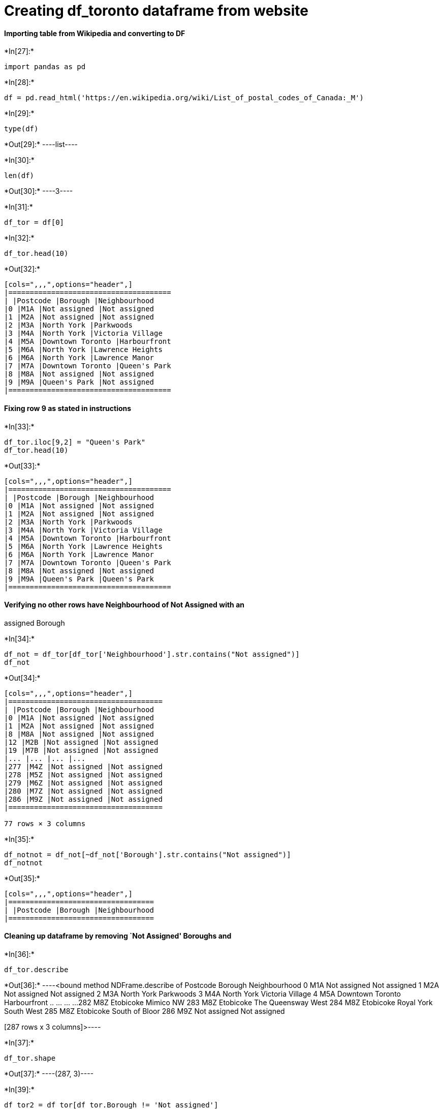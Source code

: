 = Creating df_toronto dataframe from website

==== Importing table from Wikipedia and converting to DF


+*In[27]:*+
[source, ipython3]
----
import pandas as pd
----


+*In[28]:*+
[source, ipython3]
----
df = pd.read_html('https://en.wikipedia.org/wiki/List_of_postal_codes_of_Canada:_M')
----


+*In[29]:*+
[source, ipython3]
----
type(df)
----


+*Out[29]:*+
----list----


+*In[30]:*+
[source, ipython3]
----
len(df)
----


+*Out[30]:*+
----3----


+*In[31]:*+
[source, ipython3]
----
df_tor = df[0]
----


+*In[32]:*+
[source, ipython3]
----
df_tor.head(10)
----


+*Out[32]:*+
----
[cols=",,,",options="header",]
|======================================
| |Postcode |Borough |Neighbourhood
|0 |M1A |Not assigned |Not assigned
|1 |M2A |Not assigned |Not assigned
|2 |M3A |North York |Parkwoods
|3 |M4A |North York |Victoria Village
|4 |M5A |Downtown Toronto |Harbourfront
|5 |M6A |North York |Lawrence Heights
|6 |M6A |North York |Lawrence Manor
|7 |M7A |Downtown Toronto |Queen's Park
|8 |M8A |Not assigned |Not assigned
|9 |M9A |Queen's Park |Not assigned
|======================================
----

==== Fixing row 9 as stated in instructions


+*In[33]:*+
[source, ipython3]
----
df_tor.iloc[9,2] = "Queen's Park"
df_tor.head(10)
----


+*Out[33]:*+
----
[cols=",,,",options="header",]
|======================================
| |Postcode |Borough |Neighbourhood
|0 |M1A |Not assigned |Not assigned
|1 |M2A |Not assigned |Not assigned
|2 |M3A |North York |Parkwoods
|3 |M4A |North York |Victoria Village
|4 |M5A |Downtown Toronto |Harbourfront
|5 |M6A |North York |Lawrence Heights
|6 |M6A |North York |Lawrence Manor
|7 |M7A |Downtown Toronto |Queen's Park
|8 |M8A |Not assigned |Not assigned
|9 |M9A |Queen's Park |Queen's Park
|======================================
----

==== Verifying no other rows have Neighbourhood of Not Assigned with an
assigned Borough


+*In[34]:*+
[source, ipython3]
----
df_not = df_tor[df_tor['Neighbourhood'].str.contains("Not assigned")]
df_not
----


+*Out[34]:*+
----
[cols=",,,",options="header",]
|====================================
| |Postcode |Borough |Neighbourhood
|0 |M1A |Not assigned |Not assigned
|1 |M2A |Not assigned |Not assigned
|8 |M8A |Not assigned |Not assigned
|12 |M2B |Not assigned |Not assigned
|19 |M7B |Not assigned |Not assigned
|... |... |... |...
|277 |M4Z |Not assigned |Not assigned
|278 |M5Z |Not assigned |Not assigned
|279 |M6Z |Not assigned |Not assigned
|280 |M7Z |Not assigned |Not assigned
|286 |M9Z |Not assigned |Not assigned
|====================================

77 rows × 3 columns
----


+*In[35]:*+
[source, ipython3]
----
df_notnot = df_not[~df_not['Borough'].str.contains("Not assigned")]
df_notnot
----


+*Out[35]:*+
----
[cols=",,,",options="header",]
|==================================
| |Postcode |Borough |Neighbourhood
|==================================
----

==== Cleaning up dataframe by removing `Not Assigned' Boroughs and


+*In[36]:*+
[source, ipython3]
----
df_tor.describe
----


+*Out[36]:*+
----<bound method NDFrame.describe of     Postcode           Borough          Neighbourhood
0        M1A      Not assigned           Not assigned
1        M2A      Not assigned           Not assigned
2        M3A        North York              Parkwoods
3        M4A        North York       Victoria Village
4        M5A  Downtown Toronto           Harbourfront
..       ...               ...                    ...
282      M8Z         Etobicoke              Mimico NW
283      M8Z         Etobicoke     The Queensway West
284      M8Z         Etobicoke  Royal York South West
285      M8Z         Etobicoke         South of Bloor
286      M9Z      Not assigned           Not assigned

[287 rows x 3 columns]>----


+*In[37]:*+
[source, ipython3]
----
df_tor.shape
----


+*Out[37]:*+
----(287, 3)----


+*In[39]:*+
[source, ipython3]
----
df_tor2 = df_tor[df_tor.Borough != 'Not assigned']
df_tor2.shape
----


+*Out[39]:*+
----(210, 3)----


+*In[40]:*+
[source, ipython3]
----
df_tor2.head(10)
----


+*Out[40]:*+
----
[cols=",,,",options="header",]
|======================================
| |Postcode |Borough |Neighbourhood
|2 |M3A |North York |Parkwoods
|3 |M4A |North York |Victoria Village
|4 |M5A |Downtown Toronto |Harbourfront
|5 |M6A |North York |Lawrence Heights
|6 |M6A |North York |Lawrence Manor
|7 |M7A |Downtown Toronto |Queen's Park
|9 |M9A |Queen's Park |Queen's Park
|10 |M1B |Scarborough |Rouge
|11 |M1B |Scarborough |Malvern
|13 |M3B |North York |Don Mills North
|======================================
----

==== Grouping Neighbourhoods into unique Poscode/Borough combinations


+*In[41]:*+
[source, ipython3]
----
df_toronto = df_tor2.groupby(['Postcode','Borough'], as_index = False).agg({'Neighbourhood': ', '.join})
----


+*In[42]:*+
[source, ipython3]
----
print(df_toronto.shape)
df_toronto
----


+*Out[42]:*+
----
(103, 3)

[cols=",,,",options="header",]
|======================================================================
| |Postcode |Borough |Neighbourhood
|0 |M1B |Scarborough |Rouge, Malvern
|1 |M1C |Scarborough |Highland Creek, Rouge Hill, Port Union
|2 |M1E |Scarborough |Guildwood, Morningside, West Hill
|3 |M1G |Scarborough |Woburn
|4 |M1H |Scarborough |Cedarbrae
|... |... |... |...
|98 |M9N |York |Weston
|99 |M9P |Etobicoke |Westmount
|100 |M9R |Etobicoke |Kingsview Village, Martin Grove Gardens, Richv...
|101 |M9V |Etobicoke |Albion Gardens, Beaumond Heights, Humbergate, ...
|102 |M9W |Etobicoke |Northwest
|======================================================================

103 rows × 3 columns
----

==== Importing Lat/Long file


+*In[45]:*+
[source, ipython3]
----
df_latlong = pd.read_csv('http://cocl.us/Geospatial_data')
df_latlong.head(15)
----


+*Out[45]:*+
----
[cols=",,,",options="header",]
|==================================
| |Postal Code |Latitude |Longitude
|0 |M1B |43.806686 |-79.194353
|1 |M1C |43.784535 |-79.160497
|2 |M1E |43.763573 |-79.188711
|3 |M1G |43.770992 |-79.216917
|4 |M1H |43.773136 |-79.239476
|5 |M1J |43.744734 |-79.239476
|6 |M1K |43.727929 |-79.262029
|7 |M1L |43.711112 |-79.284577
|8 |M1M |43.716316 |-79.239476
|9 |M1N |43.692657 |-79.264848
|10 |M1P |43.757410 |-79.273304
|11 |M1R |43.750072 |-79.295849
|12 |M1S |43.794200 |-79.262029
|13 |M1T |43.781638 |-79.304302
|14 |M1V |43.815252 |-79.284577
|==================================
----

==== Merging Lat/Long to Toronto DF and removing extra column


+*In[46]:*+
[source, ipython3]
----
df_torlatlong = df_toronto.merge(df_latlong, left_on='Postcode', right_on='Postal Code')
df_torlatlong.head()
----


+*Out[46]:*+
----
[cols=",,,,,,",options="header",]
|=======================================================================
| |Postcode |Borough |Neighbourhood |Postal Code |Latitude |Longitude
|0 |M1B |Scarborough |Rouge, Malvern |M1B |43.806686 |-79.194353

|1 |M1C |Scarborough |Highland Creek, Rouge Hill, Port Union |M1C
|43.784535 |-79.160497

|2 |M1E |Scarborough |Guildwood, Morningside, West Hill |M1E |43.763573
|-79.188711

|3 |M1G |Scarborough |Woburn |M1G |43.770992 |-79.216917

|4 |M1H |Scarborough |Cedarbrae |M1H |43.773136 |-79.239476
|=======================================================================
----


+*In[47]:*+
[source, ipython3]
----
df_torlatlong.drop('Postal Code', inplace=True,axis=1)
df_torlatlong
----


+*Out[47]:*+
----
[cols=",,,,,",options="header",]
|=======================================================================
| |Postcode |Borough |Neighbourhood |Latitude |Longitude
|0 |M1B |Scarborough |Rouge, Malvern |43.806686 |-79.194353

|1 |M1C |Scarborough |Highland Creek, Rouge Hill, Port Union |43.784535
|-79.160497

|2 |M1E |Scarborough |Guildwood, Morningside, West Hill |43.763573
|-79.188711

|3 |M1G |Scarborough |Woburn |43.770992 |-79.216917

|4 |M1H |Scarborough |Cedarbrae |43.773136 |-79.239476

|... |... |... |... |... |...

|98 |M9N |York |Weston |43.706876 |-79.518188

|99 |M9P |Etobicoke |Westmount |43.696319 |-79.532242

|100 |M9R |Etobicoke |Kingsview Village, Martin Grove Gardens, Richv...
|43.688905 |-79.554724

|101 |M9V |Etobicoke |Albion Gardens, Beaumond Heights, Humbergate, ...
|43.739416 |-79.588437

|102 |M9W |Etobicoke |Northwest |43.706748 |-79.594054
|=======================================================================

103 rows × 5 columns
----

==== Importing Mapping libraries


+*In[48]:*+
[source, ipython3]
----
import numpy as np
import json
from pandas.io.json import json_normalize
import requests
import matplotlib.cm as cm
import matplotlib.colors as colors
from sklearn.cluster import KMeans
!pip install folium
import folium
----


+*Out[48]:*+
----
Collecting folium
  Downloading https://files.pythonhosted.org/packages/fd/a0/ccb3094026649cda4acd55bf2c3822bb8c277eb11446d13d384e5be35257/folium-0.10.1-py2.py3-none-any.whl (91kB)
Collecting branca>=0.3.0 (from folium)
  Downloading https://files.pythonhosted.org/packages/81/6d/31c83485189a2521a75b4130f1fee5364f772a0375f81afff619004e5237/branca-0.4.0-py3-none-any.whl
Requirement already satisfied: requests in c:\users\jnettrouer\appdata\local\continuum\anaconda3\lib\site-packages (from folium) (2.22.0)
Requirement already satisfied: jinja2>=2.9 in c:\users\jnettrouer\appdata\local\continuum\anaconda3\lib\site-packages (from folium) (2.10.3)
Requirement already satisfied: numpy in c:\users\jnettrouer\appdata\local\continuum\anaconda3\lib\site-packages (from folium) (1.16.5)
Requirement already satisfied: six in c:\users\jnettrouer\appdata\local\continuum\anaconda3\lib\site-packages (from branca>=0.3.0->folium) (1.12.0)
Requirement already satisfied: urllib3!=1.25.0,!=1.25.1,<1.26,>=1.21.1 in c:\users\jnettrouer\appdata\local\continuum\anaconda3\lib\site-packages (from requests->folium) (1.24.2)
Requirement already satisfied: chardet<3.1.0,>=3.0.2 in c:\users\jnettrouer\appdata\local\continuum\anaconda3\lib\site-packages (from requests->folium) (3.0.4)
Requirement already satisfied: certifi>=2017.4.17 in c:\users\jnettrouer\appdata\local\continuum\anaconda3\lib\site-packages (from requests->folium) (2019.9.11)
Requirement already satisfied: idna<2.9,>=2.5 in c:\users\jnettrouer\appdata\local\continuum\anaconda3\lib\site-packages (from requests->folium) (2.8)
Requirement already satisfied: MarkupSafe>=0.23 in c:\users\jnettrouer\appdata\local\continuum\anaconda3\lib\site-packages (from jinja2>=2.9->folium) (1.1.1)
Installing collected packages: branca, folium
Successfully installed branca-0.4.0 folium-0.10.1
----


+*In[49]:*+
[source, ipython3]
----
!pip install geopy
from geopy.geocoders import Nominatim
----


+*Out[49]:*+
----
Collecting geopy
  Downloading https://files.pythonhosted.org/packages/53/fc/3d1b47e8e82ea12c25203929efb1b964918a77067a874b2c7631e2ec35ec/geopy-1.21.0-py2.py3-none-any.whl (104kB)
Collecting geographiclib<2,>=1.49 (from geopy)
  Downloading https://files.pythonhosted.org/packages/8b/62/26ec95a98ba64299163199e95ad1b0e34ad3f4e176e221c40245f211e425/geographiclib-1.50-py3-none-any.whl
Installing collected packages: geographiclib, geopy
Successfully installed geographiclib-1.50 geopy-1.21.0
----

==== Creating 1st Map of Toronto


+*In[50]:*+
[source, ipython3]
----
address = 'Toronto, ON'

geolocator = Nominatim(user_agent="tor_explorer")
location = geolocator.geocode(address)
latitude = location.latitude
longitude = location.longitude
----


+*In[51]:*+
[source, ipython3]
----
map_toronto = folium.Map(location=[latitude, longitude], zoom_start=10)
neighborhoods = df_torlatlong

for lat, lng, borough, neighborhood in zip(neighborhoods['Latitude'], neighborhoods['Longitude'], neighborhoods['Borough'], neighborhoods['Neighbourhood']):
    label = '{}, {}'.format(neighborhood, borough)
    label = folium.Popup(label, parse_html=True)
    folium.CircleMarker(
        [lat, lng],
        radius=5,
        popup=label,
        color='blue',
        fill=True,
        fill_color='#3186cc',
        fill_opacity=0.7,
        parse_html=False).add_to(map_toronto)  
    
map_toronto
----


+*Out[51]:*+
----

----

==== Gathering data from Foursquare


+*In[53]:*+
[source, ipython3]
----
CLIENT_ID = 'LB5FZYMLW3EKO3GDPLQICJPHT0PIM10TTYKM2CI15JANYHV0'
CLIENT_SECRET = '420ZCLLR3JDPD1DMUTGW0NSCSXRLY53BVEKAGMOXTIHXD0SG'
VERSION = '20180605'
ACCESS_TOKEN = 'AUIVBHZLCFHI1JJ0FTHVF24F1QR2MLTHKAFOT5SM1LADDINK'
----


+*In[68]:*+
[source, ipython3]
----
def getNearbyVenues(names, latitudes, longitudes, radius=500, LIMIT=100):
    
    venues_list=[]
    for name, lat, lng in zip(names, latitudes, longitudes):
        print(name)
            
        # create the API request URL
        url = 'https://api.foursquare.com/v2/venues/explore?&client_id={}&client_secret={}&v={}&ll={},{}&radius={}&limit={}'.format(
            CLIENT_ID, 
            CLIENT_SECRET, 
            VERSION, 
            lat, 
            lng, 
            radius, 
            LIMIT)
            
        # make the GET request
        results = requests.get(url).json()["response"]['groups'][0]['items']
        
        # return only relevant information for each nearby venue
        venues_list.append([(
            name, 
            lat, 
            lng, 
            v['venue']['name'], 
            v['venue']['location']['lat'], 
            v['venue']['location']['lng'],  
            v['venue']['categories'][0]['name']) for v in results])

    nearby_venues = pd.DataFrame([item for venue_list in venues_list for item in venue_list])
    nearby_venues.columns = ['Neighborhood', 
                  'Neighborhood Latitude', 
                  'Neighborhood Longitude', 
                  'Venue', 
                  'Venue Latitude', 
                  'Venue Longitude', 
                  'Venue Category']
    
    return(nearby_venues)
----


+*In[72]:*+
[source, ipython3]
----
toronto_venues = getNearbyVenues(names=df_torlatlong['Borough'],
                                   latitudes=df_torlatlong['Latitude'],
                                   longitudes=df_torlatlong['Longitude']
                                  )
----


+*Out[72]:*+
----
Scarborough
Scarborough
Scarborough
Scarborough
Scarborough
Scarborough
Scarborough
Scarborough
Scarborough
Scarborough
Scarborough
Scarborough
Scarborough
Scarborough
Scarborough
Scarborough
Scarborough
North York
North York
North York
North York
North York
North York
North York
North York
North York
North York
North York
North York
North York
North York
North York
North York
North York
North York
East York
East York
East Toronto
East York
East York
East York
East Toronto
East Toronto
East Toronto
Central Toronto
Central Toronto
Central Toronto
Central Toronto
Central Toronto
Central Toronto
Downtown Toronto
Downtown Toronto
Downtown Toronto
Downtown Toronto
Downtown Toronto
Downtown Toronto
Downtown Toronto
Downtown Toronto
Downtown Toronto
Downtown Toronto
Downtown Toronto
Downtown Toronto
North York
Central Toronto
Central Toronto
Central Toronto
Downtown Toronto
Downtown Toronto
Downtown Toronto
Downtown Toronto
Downtown Toronto
North York
North York
York
York
Downtown Toronto
West Toronto
West Toronto
West Toronto
North York
York
York
West Toronto
West Toronto
West Toronto
Downtown Toronto
Mississauga
East Toronto
Etobicoke
Etobicoke
Etobicoke
Etobicoke
Etobicoke
Queen's Park
Etobicoke
Etobicoke
North York
North York
York
Etobicoke
Etobicoke
Etobicoke
Etobicoke
----


+*In[94]:*+
[source, ipython3]
----
toronto_venues.head()
----


+*Out[94]:*+
----
[cols=",,,,,,,",options="header",]
|=======================================================================
| |Neighborhood |Neighborhood Latitude |Neighborhood Longitude |Venue
|Venue Latitude |Venue Longitude |Venue Category
|0 |Scarborough |43.806686 |-79.194353 |Wendy's |43.807448 |-79.199056
|Fast Food Restaurant

|1 |Scarborough |43.784535 |-79.160497 |Royal Canadian Legion |43.782533
|-79.163085 |Bar

|2 |Scarborough |43.784535 |-79.160497 |Scarborough Historical Society
|43.788755 |-79.162438 |History Museum

|3 |Scarborough |43.763573 |-79.188711 |G & G Electronics |43.765309
|-79.191537 |Electronics Store

|4 |Scarborough |43.763573 |-79.188711 |Marina Spa |43.766000
|-79.191000 |Spa
|=======================================================================
----


+*In[95]:*+
[source, ipython3]
----
toronto_venues.groupby('Neighborhood').count()
----


+*Out[95]:*+
----
Neighborhood Latitude

Neighborhood Longitude

Venue

Venue Latitude

Venue Longitude

Venue Category

Neighborhood

Central Toronto

108

108

108

108

108

108

Downtown Toronto

1309

1309

1309

1309

1309

1309

East Toronto

125

125

125

125

125

125

East York

75

75

75

75

75

75

Etobicoke

75

75

75

75

75

75

Mississauga

13

13

13

13

13

13

North York

243

243

243

243

243

243

Scarborough

87

87

87

87

87

87

West Toronto

172

172

172

172

172

172

York

18

18

18

18

18

18
----


+*In[84]:*+
[source, ipython3]
----
print('There are {} uniques categories.'.format(len(toronto_venues['Venue Category'].unique())))
----


+*Out[84]:*+
----
There are 265 uniques categories.
----

==== Grouping data by neighborhood


+*In[98]:*+
[source, ipython3]
----
# one hot encoding
toronto_onehot = pd.get_dummies(toronto_venues[['Venue Category']], prefix="", prefix_sep="")

# add neighborhood column back to dataframe
toronto_onehot['Neighborhood'] = toronto_venues['Neighborhood'] 

# move neighborhood column to the first column
fixed_columns = [toronto_onehot.columns[-1]] + list(toronto_onehot.columns[:-1])
toronto_onehot = toronto_onehot[fixed_columns]

toronto_onehot.set_index('Neighborhood', inplace=True)
toronto_onehot.head()
----


+*Out[98]:*+
----
Yoga Studio

Accessories Store

Afghan Restaurant

Airport

Airport Food Court

Airport Gate

Airport Lounge

Airport Service

Airport Terminal

American Restaurant

...

Trail

Train Station

Vegetarian / Vegan Restaurant

Video Game Store

Video Store

Vietnamese Restaurant

Warehouse Store

Wine Bar

Wings Joint

Women's Store

Neighborhood

Scarborough

0

0

0

0

0

0

0

0

0

0

...

0

0

0

0

0

0

0

0

0

0

Scarborough

0

0

0

0

0

0

0

0

0

0

...

0

0

0

0

0

0

0

0

0

0

Scarborough

0

0

0

0

0

0

0

0

0

0

...

0

0

0

0

0

0

0

0

0

0

Scarborough

0

0

0

0

0

0

0

0

0

0

...

0

0

0

0

0

0

0

0

0

0

Scarborough

0

0

0

0

0

0

0

0

0

0

...

0

0

0

0

0

0

0

0

0

0

5 rows × 264 columns
----


+*In[99]:*+
[source, ipython3]
----
toronto_onehot.shape
----


+*Out[99]:*+
----(2225, 264)----


+*In[100]:*+
[source, ipython3]
----
toronto_grouped = toronto_onehot.groupby('Neighborhood').mean().reset_index()
toronto_grouped
----


+*Out[100]:*+
----
[cols=",,,,,,,,,,,,,,,,,,,,,",options="header",]
|=======================================================================
| |Neighborhood |Yoga Studio |Accessories Store |Afghan Restaurant
|Airport |Airport Food Court |Airport Gate |Airport Lounge |Airport
Service |Airport Terminal |... |Trail |Train Station |Vegetarian / Vegan
Restaurant |Video Game Store |Video Store |Vietnamese Restaurant
|Warehouse Store |Wine Bar |Wings Joint |Women's Store
|0 |Central Toronto |0.009259 |0.000000 |0.000000 |0.000000 |0.000000
|0.000000 |0.000000 |0.000000 |0.000000 |... |0.009259 |0.000000
|0.009259 |0.000000 |0.000000 |0.009259 |0.000000 |0.000000 |0.000000
|0.000000

|1 |Downtown Toronto |0.003820 |0.000000 |0.000764 |0.000764 |0.000764
|0.000764 |0.001528 |0.001528 |0.001528 |... |0.000764 |0.002292
|0.011459 |0.001528 |0.000000 |0.003820 |0.000000 |0.006875 |0.001528
|0.000764

|2 |East Toronto |0.024000 |0.000000 |0.000000 |0.000000 |0.000000
|0.000000 |0.000000 |0.000000 |0.000000 |... |0.016000 |0.000000
|0.000000 |0.000000 |0.000000 |0.000000 |0.000000 |0.008000 |0.000000
|0.000000

|3 |East York |0.013333 |0.000000 |0.000000 |0.000000 |0.000000
|0.000000 |0.000000 |0.000000 |0.000000 |... |0.000000 |0.000000
|0.000000 |0.000000 |0.013333 |0.000000 |0.013333 |0.000000 |0.000000
|0.000000

|4 |Etobicoke |0.000000 |0.000000 |0.000000 |0.000000 |0.000000
|0.000000 |0.000000 |0.000000 |0.000000 |... |0.000000 |0.000000
|0.000000 |0.000000 |0.013333 |0.000000 |0.000000 |0.000000 |0.013333
|0.000000

|5 |Mississauga |0.000000 |0.000000 |0.000000 |0.000000 |0.000000
|0.000000 |0.000000 |0.000000 |0.000000 |... |0.000000 |0.000000
|0.000000 |0.000000 |0.000000 |0.000000 |0.000000 |0.000000 |0.000000
|0.000000

|6 |North York |0.000000 |0.004115 |0.000000 |0.004115 |0.000000
|0.000000 |0.000000 |0.000000 |0.000000 |... |0.000000 |0.000000
|0.000000 |0.004115 |0.004115 |0.008230 |0.000000 |0.000000 |0.004115
|0.012346

|7 |Scarborough |0.000000 |0.000000 |0.000000 |0.000000 |0.000000
|0.000000 |0.000000 |0.000000 |0.000000 |... |0.000000 |0.000000
|0.000000 |0.000000 |0.000000 |0.011494 |0.000000 |0.000000 |0.000000
|0.000000

|8 |West Toronto |0.011628 |0.000000 |0.000000 |0.000000 |0.000000
|0.000000 |0.000000 |0.000000 |0.000000 |... |0.000000 |0.000000
|0.011628 |0.000000 |0.000000 |0.011628 |0.000000 |0.011628 |0.000000
|0.000000

|9 |York |0.000000 |0.000000 |0.000000 |0.000000 |0.000000 |0.000000
|0.000000 |0.000000 |0.000000 |... |0.055556 |0.000000 |0.000000
|0.000000 |0.000000 |0.000000 |0.000000 |0.000000 |0.000000 |0.055556
|=======================================================================

10 rows × 265 columns
----

==== Identify most common venues


+*In[114]:*+
[source, ipython3]
----
def return_most_common_venues(row, num_top_venues):
    row_categories = row.iloc[1:]
    row_categories_sorted = row_categories.sort_values(ascending=False)
    
    return row_categories_sorted.index.values[0:num_top_venues]

num_top_venues = 10

indicators = ['st', 'nd', 'rd']

# create columns according to number of top venues
columns = ['Neighborhood']
for ind in np.arange(num_top_venues):
    try:
        columns.append('{}{} Most Common Venue'.format(ind+1, indicators[ind]))
    except:
        columns.append('{}th Most Common Venue'.format(ind+1))

# create a new dataframe
neighborhoods_venues_sorted = pd.DataFrame(columns=columns)
neighborhoods_venues_sorted['Neighborhood'] = toronto_grouped['Neighborhood']

for ind in np.arange(toronto_grouped.shape[0]):
    neighborhoods_venues_sorted.iloc[ind, 1:] = return_most_common_venues(toronto_grouped.iloc[ind, :], num_top_venues)

neighborhoods_venues_sorted.head()
----


+*Out[114]:*+
----
[cols=",,,,,,,,,,,",options="header",]
|=======================================================================
| |Neighborhood |1st Most Common Venue |2nd Most Common Venue |3rd Most
Common Venue |4th Most Common Venue |5th Most Common Venue |6th Most
Common Venue |7th Most Common Venue |8th Most Common Venue |9th Most
Common Venue |10th Most Common Venue
|0 |Central Toronto |Coffee Shop |Sandwich Place |Café |Park |Pizza
Place |Sushi Restaurant |Dessert Shop |Restaurant |Clothing Store |Gym

|1 |Downtown Toronto |Coffee Shop |Café |Restaurant |Italian Restaurant
|Bakery |Hotel |Japanese Restaurant |Bar |Park |Seafood Restaurant

|2 |East Toronto |Greek Restaurant |Coffee Shop |Italian Restaurant
|Café |Brewery |Ice Cream Shop |Yoga Studio |Park |Restaurant |Sandwich
Place

|3 |East York |Coffee Shop |Sandwich Place |Pizza Place |Pharmacy |Bank
|Park |Sporting Goods Shop |Burger Joint |Gym |Pet Store

|4 |Etobicoke |Pizza Place |Sandwich Place |Fast Food Restaurant
|Pharmacy |Coffee Shop |Liquor Store |Gym |Grocery Store |Pet Store
|Fried Chicken Joint
|=======================================================================
----

==== Cluster Neighborhoods


+*In[115]:*+
[source, ipython3]
----
# set number of clusters
kclusters = 5

toronto_grouped_clustering = toronto_grouped.drop('Neighborhood', 1)

# run k-means clustering
kmeans = KMeans(n_clusters=kclusters, random_state=0).fit(toronto_grouped_clustering)

# check cluster labels generated for each row in the dataframe
kmeans.labels_[0:10] 
----


+*Out[115]:*+
----array([2, 2, 2, 0, 0, 1, 2, 4, 2, 3])----


+*In[116]:*+
[source, ipython3]
----
# add clustering labels
neighborhoods_venues_sorted.insert(0, 'Cluster Labels', kmeans.labels_)

toronto_merged = df_torlatlong

# merge toronto_grouped with toronto_data to add latitude/longitude for each neighborhood
toronto_merged = toronto_merged.join(neighborhoods_venues_sorted.set_index('Neighborhood'), on='Borough')

toronto_merged.head() # check the last columns!
----


+*Out[116]:*+
----
[cols=",,,,,,,,,,,,,,,,",options="header",]
|=======================================================================
| |Postcode |Borough |Neighbourhood |Latitude |Longitude |Cluster Labels
|1st Most Common Venue |2nd Most Common Venue |3rd Most Common Venue
|4th Most Common Venue |5th Most Common Venue |6th Most Common Venue
|7th Most Common Venue |8th Most Common Venue |9th Most Common Venue
|10th Most Common Venue
|0 |M1B |Scarborough |Rouge, Malvern |43.806686 |-79.194353 |4.0 |Bakery
|Coffee Shop |Chinese Restaurant |Breakfast Spot |Fast Food Restaurant
|Pizza Place |Indian Restaurant |Pharmacy |Convenience Store |Bank

|1 |M1C |Scarborough |Highland Creek, Rouge Hill, Port Union |43.784535
|-79.160497 |4.0 |Bakery |Coffee Shop |Chinese Restaurant |Breakfast
Spot |Fast Food Restaurant |Pizza Place |Indian Restaurant |Pharmacy
|Convenience Store |Bank

|2 |M1E |Scarborough |Guildwood, Morningside, West Hill |43.763573
|-79.188711 |4.0 |Bakery |Coffee Shop |Chinese Restaurant |Breakfast
Spot |Fast Food Restaurant |Pizza Place |Indian Restaurant |Pharmacy
|Convenience Store |Bank

|3 |M1G |Scarborough |Woburn |43.770992 |-79.216917 |4.0 |Bakery |Coffee
Shop |Chinese Restaurant |Breakfast Spot |Fast Food Restaurant |Pizza
Place |Indian Restaurant |Pharmacy |Convenience Store |Bank

|4 |M1H |Scarborough |Cedarbrae |43.773136 |-79.239476 |4.0 |Bakery
|Coffee Shop |Chinese Restaurant |Breakfast Spot |Fast Food Restaurant
|Pizza Place |Indian Restaurant |Pharmacy |Convenience Store |Bank
|=======================================================================
----

Had to eliminate an unmatched row, and convert the Cluster Labels to
Integers – they were floats and it was causing issues in the mapping
process


+*In[123]:*+
[source, ipython3]
----
toronto_merged.shape
toronto_merged.dropna(inplace=True)
----


+*In[127]:*+
[source, ipython3]
----
toronto_merged['Cluster Labels'] = toronto_merged['Cluster Labels'].astype(int)
----


+*In[128]:*+
[source, ipython3]
----
toronto_merged
----


+*Out[128]:*+
----
[cols=",,,,,,,,,,,,,,,,",options="header",]
|=======================================================================
| |Postcode |Borough |Neighbourhood |Latitude |Longitude |Cluster Labels
|1st Most Common Venue |2nd Most Common Venue |3rd Most Common Venue
|4th Most Common Venue |5th Most Common Venue |6th Most Common Venue
|7th Most Common Venue |8th Most Common Venue |9th Most Common Venue
|10th Most Common Venue
|0 |M1B |Scarborough |Rouge, Malvern |43.806686 |-79.194353 |4 |Bakery
|Coffee Shop |Chinese Restaurant |Breakfast Spot |Fast Food Restaurant
|Pizza Place |Indian Restaurant |Pharmacy |Convenience Store |Bank

|1 |M1C |Scarborough |Highland Creek, Rouge Hill, Port Union |43.784535
|-79.160497 |4 |Bakery |Coffee Shop |Chinese Restaurant |Breakfast Spot
|Fast Food Restaurant |Pizza Place |Indian Restaurant |Pharmacy
|Convenience Store |Bank

|2 |M1E |Scarborough |Guildwood, Morningside, West Hill |43.763573
|-79.188711 |4 |Bakery |Coffee Shop |Chinese Restaurant |Breakfast Spot
|Fast Food Restaurant |Pizza Place |Indian Restaurant |Pharmacy
|Convenience Store |Bank

|3 |M1G |Scarborough |Woburn |43.770992 |-79.216917 |4 |Bakery |Coffee
Shop |Chinese Restaurant |Breakfast Spot |Fast Food Restaurant |Pizza
Place |Indian Restaurant |Pharmacy |Convenience Store |Bank

|4 |M1H |Scarborough |Cedarbrae |43.773136 |-79.239476 |4 |Bakery
|Coffee Shop |Chinese Restaurant |Breakfast Spot |Fast Food Restaurant
|Pizza Place |Indian Restaurant |Pharmacy |Convenience Store |Bank

|... |... |... |... |... |... |... |... |... |... |... |... |... |...
|... |... |...

|98 |M9N |York |Weston |43.706876 |-79.518188 |3 |Park |Sandwich Place
|Grocery Store |Hockey Arena |Field |Fast Food Restaurant |Market
|Discount Store |Convenience Store |Pizza Place

|99 |M9P |Etobicoke |Westmount |43.696319 |-79.532242 |0 |Pizza Place
|Sandwich Place |Fast Food Restaurant |Pharmacy |Coffee Shop |Liquor
Store |Gym |Grocery Store |Pet Store |Fried Chicken Joint

|100 |M9R |Etobicoke |Kingsview Village, Martin Grove Gardens, Richv...
|43.688905 |-79.554724 |0 |Pizza Place |Sandwich Place |Fast Food
Restaurant |Pharmacy |Coffee Shop |Liquor Store |Gym |Grocery Store |Pet
Store |Fried Chicken Joint

|101 |M9V |Etobicoke |Albion Gardens, Beaumond Heights, Humbergate, ...
|43.739416 |-79.588437 |0 |Pizza Place |Sandwich Place |Fast Food
Restaurant |Pharmacy |Coffee Shop |Liquor Store |Gym |Grocery Store |Pet
Store |Fried Chicken Joint

|102 |M9W |Etobicoke |Northwest |43.706748 |-79.594054 |0 |Pizza Place
|Sandwich Place |Fast Food Restaurant |Pharmacy |Coffee Shop |Liquor
Store |Gym |Grocery Store |Pet Store |Fried Chicken Joint
|=======================================================================

102 rows × 16 columns
----

==== Creating cluster map of Boroughs


+*In[129]:*+
[source, ipython3]
----
# create map
map_clusters = folium.Map(location=[latitude, longitude], zoom_start=11)

# set color scheme for the clusters
x = np.arange(kclusters)
ys = [i + x + (i*x)**2 for i in range(kclusters)]
colors_array = cm.rainbow(np.linspace(0, 1, len(ys)))
rainbow = [colors.rgb2hex(i) for i in colors_array]

# add markers to the map
markers_colors = []
for lat, lon, poi, cluster in zip(toronto_merged['Latitude'], toronto_merged['Longitude'], toronto_merged['Borough'], toronto_merged['Cluster Labels']):
    label = folium.Popup(str(poi) + ' Cluster ' + str(cluster), parse_html=True)
    folium.CircleMarker(
        [lat, lon],
        radius=5,
        popup=label,
        color=rainbow[cluster-1],
        fill=True,
        fill_color=rainbow[cluster-1],
        fill_opacity=0.7).add_to(map_clusters)
       
map_clusters
----


+*Out[129]:*+
----

----


+*In[ ]:*+
[source, ipython3]
----

----
